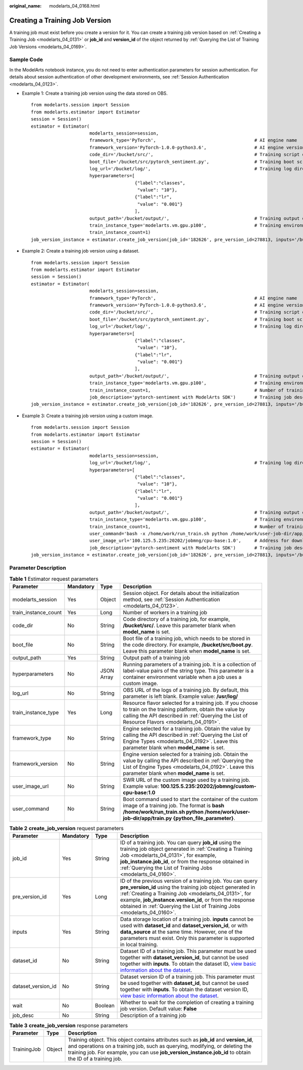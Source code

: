 :original_name: modelarts_04_0168.html

.. _modelarts_04_0168:

Creating a Training Job Version
===============================

A training job must exist before you create a version for it. You can create a training job version based on :ref:`Creating a Training Job <modelarts_04_0131>` or **job_id** and **version_id** of the object returned by :ref:`Querying the List of Training Job Versions <modelarts_04_0169>`.

Sample Code
-----------

In the ModelArts notebook instance, you do not need to enter authentication parameters for session authentication. For details about session authentication of other development environments, see :ref:`Session Authentication <modelarts_04_0123>`.

-  Example 1: Create a training job version using the data stored on OBS.

   ::

      from modelarts.session import Session
      from modelarts.estimator import Estimator
      session = Session()
      estimator = Estimator(
                            modelarts_session=session,
                            framework_type='PyTorch',                                     # AI engine name
                            framework_version='PyTorch-1.0.0-python3.6',                  # AI engine version
                            code_dir='/bucket/src/',                                      # Training script directory
                            boot_file='/bucket/src/pytorch_sentiment.py',                 # Training boot script directory
                            log_url='/bucket/log/',                                       # Training log directory
                            hyperparameters=[
                                             {"label":"classes",
                                              "value": "10"},
                                             {"label":"lr",
                                              "value": "0.001"}
                                             ],
                            output_path='/bucket/output/',                                # Training output directory
                            train_instance_type='modelarts.vm.gpu.p100',                  # Training environment flavor
                            train_instance_count=1)
      job_version_instance = estimator.create_job_version(job_id='182626', pre_version_id=278813, inputs='/bucket/data/train/', wait=False, job_desc='create a job version')

-  Example 2: Create a training job version using a dataset.

   ::

      from modelarts.session import Session
      from modelarts.estimator import Estimator
      session = Session()
      estimator = Estimator(
                            modelarts_session=session,
                            framework_type='PyTorch',                                     # AI engine name
                            framework_version='PyTorch-1.0.0-python3.6',                  # AI engine version
                            code_dir='/bucket/src/',                                      # Training script directory
                            boot_file='/bucket/src/pytorch_sentiment.py',                 # Training boot script directory
                            log_url='/bucket/log/',                                       # Training log directory
                            hyperparameters=[
                                             {"label":"classes",
                                              "value": "10"},
                                             {"label":"lr",
                                              "value": "0.001"}
                                             ],
                            output_path='/bucket/output/',                                # Training output directory
                            train_instance_type='modelarts.vm.gpu.p100',                  # Training environment flavor
                            train_instance_count=1,                                       # Number of training nodes
                            job_description='pytorch-sentiment with ModelArts SDK')       # Training job description
      job_version_instance = estimator.create_job_version(job_id='182626', pre_version_id=278813, inputs='/bucket/data/train/', wait=False, job_desc='create a job version')

-  Example 3: Create a training job version using a custom image.

   ::

      from modelarts.session import Session
      from modelarts.estimator import Estimator
      session = Session()
      estimator = Estimator(
                            modelarts_session=session,
                            log_url='/bucket/log/',                                       # Training log directory
                            hyperparameters=[
                                             {"label":"classes",
                                              "value": "10"},
                                             {"label":"lr",
                                              "value": "0.001"}
                                             ],
                            output_path='/bucket/output/',                                # Training output directory
                            train_instance_type='modelarts.vm.gpu.p100',                  # Training environment flavor
                            train_instance_count=1,                                       # Number of training nodes
                            user_command='bash -x /home/work/run_train.sh python /home/work/user-job-dir/app/mnist/mnist_softmax.py --data_url /home/work/user-job-dir/app/mnist_data',                                                            # Boot command of the custom image
                            user_image_url='100.125.5.235:20202/jobmng/cpu-base:1.0',     # Address for downloading the custom image
                            job_description='pytorch-sentiment with ModelArts SDK')       # Training job description
      job_version_instance = estimator.create_job_version(job_id='182626', pre_version_id=278813, inputs='/bucket/data/train/', wait=False, job_desc='create a job version')

Parameter Description
---------------------

.. table:: **Table 1** Estimator request parameters

   +----------------------+-----------+------------+-------------------------------------------------------------------------------------------------------------------------------------------------------------------------------------------------------------------+
   | Parameter            | Mandatory | Type       | Description                                                                                                                                                                                                       |
   +======================+===========+============+===================================================================================================================================================================================================================+
   | modelarts_session    | Yes       | Object     | Session object. For details about the initialization method, see :ref:`Session Authentication <modelarts_04_0123>`.                                                                                               |
   +----------------------+-----------+------------+-------------------------------------------------------------------------------------------------------------------------------------------------------------------------------------------------------------------+
   | train_instance_count | Yes       | Long       | Number of workers in a training job                                                                                                                                                                               |
   +----------------------+-----------+------------+-------------------------------------------------------------------------------------------------------------------------------------------------------------------------------------------------------------------+
   | code_dir             | No        | String     | Code directory of a training job, for example, **/bucket/src/**. Leave this parameter blank when **model_name** is set.                                                                                           |
   +----------------------+-----------+------------+-------------------------------------------------------------------------------------------------------------------------------------------------------------------------------------------------------------------+
   | boot_file            | No        | String     | Boot file of a training job, which needs to be stored in the code directory. For example, **/bucket/src/boot.py**. Leave this parameter blank when **model_name** is set.                                         |
   +----------------------+-----------+------------+-------------------------------------------------------------------------------------------------------------------------------------------------------------------------------------------------------------------+
   | output_path          | Yes       | String     | Output path of a training job                                                                                                                                                                                     |
   +----------------------+-----------+------------+-------------------------------------------------------------------------------------------------------------------------------------------------------------------------------------------------------------------+
   | hyperparameters      | No        | JSON Array | Running parameters of a training job. It is a collection of label-value pairs of the string type. This parameter is a container environment variable when a job uses a custom image.                              |
   +----------------------+-----------+------------+-------------------------------------------------------------------------------------------------------------------------------------------------------------------------------------------------------------------+
   | log_url              | No        | String     | OBS URL of the logs of a training job. By default, this parameter is left blank. Example value: **/usr/log/**                                                                                                     |
   +----------------------+-----------+------------+-------------------------------------------------------------------------------------------------------------------------------------------------------------------------------------------------------------------+
   | train_instance_type  | Yes       | Long       | Resource flavor selected for a training job. If you choose to train on the training platform, obtain the value by calling the API described in :ref:`Querying the List of Resource Flavors <modelarts_04_0191>`.  |
   +----------------------+-----------+------------+-------------------------------------------------------------------------------------------------------------------------------------------------------------------------------------------------------------------+
   | framework_type       | No        | String     | Engine selected for a training job. Obtain the value by calling the API described in :ref:`Querying the List of Engine Types <modelarts_04_0192>`. Leave this parameter blank when **model_name** is set.         |
   +----------------------+-----------+------------+-------------------------------------------------------------------------------------------------------------------------------------------------------------------------------------------------------------------+
   | framework_version    | No        | String     | Engine version selected for a training job. Obtain the value by calling the API described in :ref:`Querying the List of Engine Types <modelarts_04_0192>`. Leave this parameter blank when **model_name** is set. |
   +----------------------+-----------+------------+-------------------------------------------------------------------------------------------------------------------------------------------------------------------------------------------------------------------+
   | user_image_url       | No        | String     | SWR URL of the custom image used by a training job. Example value: **100.125.5.235:20202/jobmng/custom-cpu-base:1.0**                                                                                             |
   +----------------------+-----------+------------+-------------------------------------------------------------------------------------------------------------------------------------------------------------------------------------------------------------------+
   | user_command         | No        | String     | Boot command used to start the container of the custom image of a training job. The format is **bash /home/work/run_train.sh python /home/work/user-job-dir/app/train.py {python_file_parameter}**.               |
   +----------------------+-----------+------------+-------------------------------------------------------------------------------------------------------------------------------------------------------------------------------------------------------------------+

.. table:: **Table 2** **create_job_version** request parameters

   +--------------------+-----------+---------+----------------------------------------------------------------------------------------------------------------------------------------------------------------------------------------------------------------------------------------------------------------------------------------------------------------------------+
   | Parameter          | Mandatory | Type    | Description                                                                                                                                                                                                                                                                                                                |
   +====================+===========+=========+============================================================================================================================================================================================================================================================================================================================+
   | job_id             | Yes       | String  | ID of a training job. You can query **job_id** using the training job object generated in :ref:`Creating a Training Job <modelarts_04_0131>`, for example, **job_instance.job_id**, or from the response obtained in :ref:`Querying the List of Training Jobs <modelarts_04_0160>`.                                        |
   +--------------------+-----------+---------+----------------------------------------------------------------------------------------------------------------------------------------------------------------------------------------------------------------------------------------------------------------------------------------------------------------------------+
   | pre_version_id     | Yes       | Long    | ID of the previous version of a training job. You can query **pre_version_id** using the training job object generated in :ref:`Creating a Training Job <modelarts_04_0131>`, for example, **job_instance.version_id**, or from the response obtained in :ref:`Querying the List of Training Jobs <modelarts_04_0160>`.    |
   +--------------------+-----------+---------+----------------------------------------------------------------------------------------------------------------------------------------------------------------------------------------------------------------------------------------------------------------------------------------------------------------------------+
   | inputs             | Yes       | String  | Data storage location of a training job. **inputs** cannot be used with **dataset_id** and **dataset_version_id**, or with **data_source** at the same time. However, one of the parameters must exist. Only this parameter is supported in local training.                                                                |
   +--------------------+-----------+---------+----------------------------------------------------------------------------------------------------------------------------------------------------------------------------------------------------------------------------------------------------------------------------------------------------------------------------+
   | dataset_id         | No        | String  | Dataset ID of a training job. This parameter must be used together with **dataset_version_id**, but cannot be used together with **inputs**. To obtain the dataset ID, `view basic information about the dataset <https://docs.otc.t-systems.com/modelarts/umn/data_management/managing_dataset_versions.html>`__.         |
   +--------------------+-----------+---------+----------------------------------------------------------------------------------------------------------------------------------------------------------------------------------------------------------------------------------------------------------------------------------------------------------------------------+
   | dataset_version_id | No        | String  | Dataset version ID of a training job. This parameter must be used together with **dataset_id**, but cannot be used together with **inputs**. To obtain the dataset version ID, `view basic information about the dataset <https://docs.otc.t-systems.com/modelarts/umn/data_management/managing_dataset_versions.html>`__. |
   +--------------------+-----------+---------+----------------------------------------------------------------------------------------------------------------------------------------------------------------------------------------------------------------------------------------------------------------------------------------------------------------------------+
   | wait               | No        | Boolean | Whether to wait for the completion of creating a training job version. Default value: **False**                                                                                                                                                                                                                            |
   +--------------------+-----------+---------+----------------------------------------------------------------------------------------------------------------------------------------------------------------------------------------------------------------------------------------------------------------------------------------------------------------------------+
   | job_desc           | No        | String  | Description of a training job                                                                                                                                                                                                                                                                                              |
   +--------------------+-----------+---------+----------------------------------------------------------------------------------------------------------------------------------------------------------------------------------------------------------------------------------------------------------------------------------------------------------------------------+

.. table:: **Table 3** **create_job_version** response parameters

   +-------------+--------+-----------------------------------------------------------------------------------------------------------------------------------------------------------------------------------------------------------------------------------------------------------------------------------+
   | Parameter   | Type   | Description                                                                                                                                                                                                                                                                       |
   +=============+========+===================================================================================================================================================================================================================================================================================+
   | TrainingJob | Object | Training object. This object contains attributes such as **job_id** and **version_id**, and operations on a training job, such as querying, modifying, or deleting the training job. For example, you can use **job_version_instance.job_id** to obtain the ID of a training job. |
   +-------------+--------+-----------------------------------------------------------------------------------------------------------------------------------------------------------------------------------------------------------------------------------------------------------------------------------+
